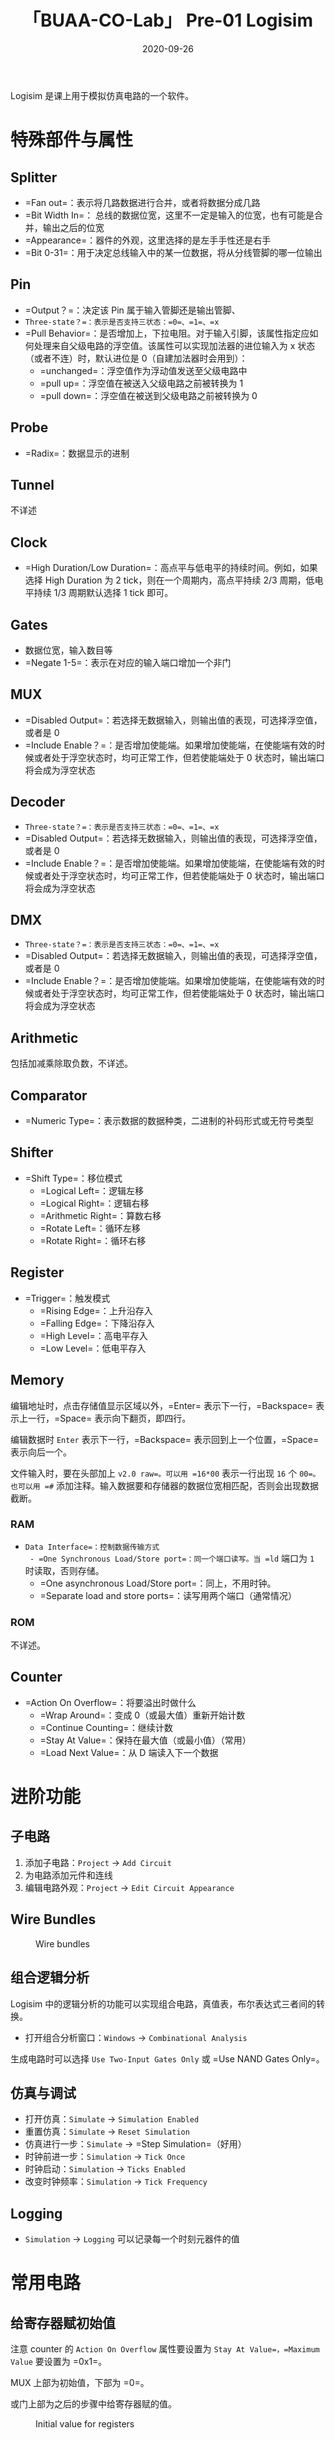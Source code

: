 #+title: 「BUAA-CO-Lab」 Pre-01 Logisim
#+date: 2020-09-26
#+hugo_aliases: 2020-09-26-buaa-co-lab-pre-01-logisim
#+hugo_tags: 体系结构
#+hugo_series: buaa-co

Logisim 是课上用于模拟仿真电路的一个软件。

* 特殊部件与属性
** Splitter
- =Fan out=：表示将几路数据进行合并，或者将数据分成几路
- =Bit Width In=： 总线的数据位宽，这里不一定是输入的位宽，也有可能是合并，输出之后的位宽
- =Appearance=：器件的外观，这里选择的是左手手性还是右手
- =Bit 0-31=：用于决定总线输入中的某一位数据，将从分线管脚的哪一位输出

** Pin
- =Output？=：决定该 Pin 属于输入管脚还是输出管脚、
- =Three-state？=：表示是否支持三状态：=0=、=1=、=x=
- =Pull Behavior=：是否增加上，下拉电阻。对于输入引脚，该属性指定应如何处理来自父级电路的浮空值。该属性可以实现加法器的进位输入为 x 状态（或者不连）时，默认进位是 0（自建加法器时会用到）：
  - =unchanged=：浮空值作为浮动值发送至父级电路中
  - =pull up=：浮空值在被送入父级电路之前被转换为 1
  - =pull down=：浮空值在被送到父级电路之前被转换为 0

** Probe
- =Radix=：数据显示的进制

** Tunnel
不详述

** Clock
- =High Duration/Low Duration=：高点平与低电平的持续时间。例如，如果选择 High Duration 为 2 tick，则在一个周期内，高点平持续 2/3 周期，低电平持续 1/3 周期默认选择 1 tick 即可。

** Gates
- 数据位宽，输入数目等
- =Negate 1-5=：表示在对应的输入端口增加一个非门

** MUX
- =Disabled Output=：若选择无数据输入，则输出值的表现，可选择浮空值，或者是 0
- =Include Enable？=：是否增加使能端。如果增加使能端，在使能端有效的时候或者处于浮空状态时，均可正常工作，但若使能端处于 0 状态时，输出端口将会成为浮空状态

** Decoder
- =Three-state？=：表示是否支持三状态：=0=、=1=、=x=
- =Disabled Output=：若选择无数据输入，则输出值的表现，可选择浮空值，或者是 0
- =Include Enable？=：是否增加使能端。如果增加使能端，在使能端有效的时候或者处于浮空状态时，均可正常工作，但若使能端处于 0 状态时，输出端口将会成为浮空状态

** DMX
- =Three-state？=：表示是否支持三状态：=0=、=1=、=x=
- =Disabled Output=：若选择无数据输入，则输出值的表现，可选择浮空值，或者是 0
- =Include Enable？=：是否增加使能端。如果增加使能端，在使能端有效的时候或者处于浮空状态时，均可正常工作，但若使能端处于 0 状态时，输出端口将会成为浮空状态

** Arithmetic
包括加减乘除取负数，不详述。

** Comparator
- =Numeric Type=：表示数据的数据种类，二进制的补码形式或无符号类型

** Shifter
- =Shift Type=：移位模式
  - =Logical Left=：逻辑左移
  - =Logical Right=：逻辑右移
  - =Arithmetic Right=：算数右移
  - =Rotate Left=：循环左移
  - =Rotate Right=：循环右移

** Register
- =Trigger=：触发模式
  - =Rising Edge=：上升沿存入
  - =Falling Edge=：下降沿存入
  - =High Level=：高电平存入
  - =Low Level=：低电平存入

** Memory
编辑地址时，点击存储值显示区域以外，=Enter= 表示下一行，=Backspace= 表示上一行，=Space= 表示向下翻页，即四行。

编辑数据时 =Enter= 表示下一行，=Backspace= 表示回到上一个位置，=Space= 表示向后一个。

文件输入时，要在头部加上 =v2.0 raw=。可以用 =16*00= 表示一行出现 =16= 个 =00=。也可以用 =#= 添加注释。输入数据要和存储器的数据位宽相匹配，否则会出现数据截断。

*** RAM
- =Data Interface=：控制数据传输方式
  - =One Synchronous Load/Store port=：同一个端口读写。当 =ld= 端口为 =1= 时读取，否则存储。
  - =One asynchronous Load/Store port=：同上，不用时钟。
  - =Separate load and store ports=：读写用两个端口（通常情况）

*** ROM
不详述。

** Counter
- =Action On Overflow=：将要溢出时做什么
  - =Wrap Around=：变成 0（或最大值）重新开始计数
  - =Continue Counting=：继续计数
  - =Stay At Value=：保持在最大值（或最小值）（常用）
  - =Load Next Value=：从 D 端读入下一个数据

* 进阶功能
** 子电路
1. 添加子电路：=Project= → =Add Circuit=
2. 为电路添加元件和连线
3. 编辑电路外观：=Project= → =Edit Circuit Appearance=

** Wire Bundles
#+caption: Wire bundles
#+attr_html: :width 500px
[[/img/in-post/post-buaa-co/wire-bundles.png]]

** 组合逻辑分析
Logisim 中的逻辑分析的功能可以实现组合电路，真值表，布尔表达式三者间的转换。

- 打开组合分析窗口：=Windows= → =Combinational Analysis=

生成电路时可以选择 =Use Two-Input Gates Only= 或 =Use NAND Gates Only=。

** 仿真与调试
- 打开仿真：=Simulate= → =Simulation Enabled=
- 重置仿真：=Simulate= → =Reset Simulation=
- 仿真进行一步：=Simulate= → =Step Simulation=（好用）
- 时钟前进一步：=Simulation= → =Tick Once=
- 时钟启动：=Simulation= → =Ticks Enabled=
- 改变时钟频率：=Simulation= → =Tick Frequency=

** Logging
- =Simulation= → =Logging= 可以记录每一个时刻元器件的值

* 常用电路
** 给寄存器赋初始值
注意 counter 的 =Action On Overflow= 属性要设置为 =Stay At Value=，=Maximum Value= 要设置为 =0x1=。

MUX 上部为初始值，下部为 =0=。

或门上部为之后的步骤中给寄存器赋的值。

#+caption: Initial value for registers
#+attr_html: :width 200px
[[/img/in-post/post-buaa-co/logisim-register-initial-value.png]]

* Logisim 自动化浅谈
Logisim 的文件实际上是一个 XML，由 3 种标签组成： - =<circuit>= 是电路或子电路的标签，用于标记整个电路 - =<wire>= 标签用于连线，通过 =x-y= 属性定位 - =<comp>= 标签拥有 =loc= 和 =name= 属性，用于调用库元件

可以通过代码生成 XML 来实现构造重复性电路。

* 参考资料
1. [[http://www.cburch.com/logisim/][下载]]
2. [[http://www.cburch.com/logisim/docs/2.7/en/html/guide/tutorial/index.html][Beginner's tutorial]]
3. [[http://www.cburch.com/logisim/docs/2.7/en/html/libs/index.html][Reference]]
